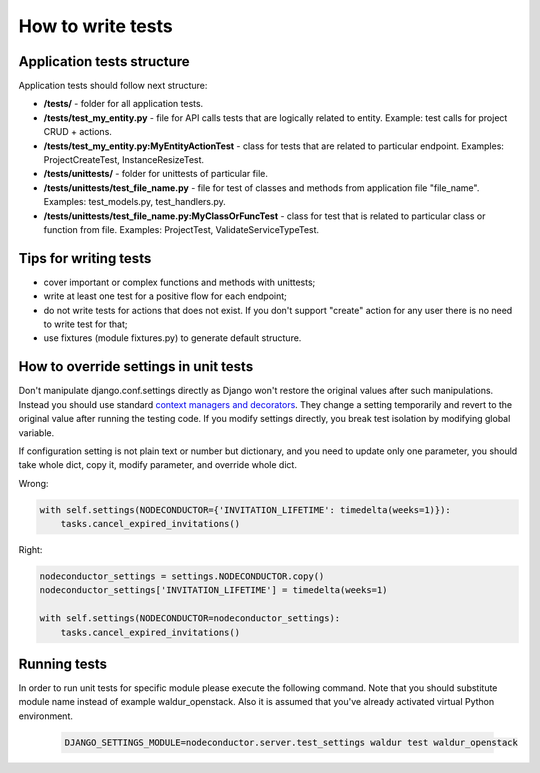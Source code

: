 How to write tests
==================

Application tests structure
---------------------------

Application tests should follow next structure:

- **/tests/** - folder for all application tests.

- **/tests/test_my_entity.py** - file for API calls tests that are logically related to entity.
  Example: test calls for project CRUD + actions.

- **/tests/test_my_entity.py:MyEntityActionTest** - class for tests that are related to particular endpoint.
  Examples: ProjectCreateTest, InstanceResizeTest.

- **/tests/unittests/** - folder for unittests of particular file.

- **/tests/unittests/test_file_name.py** - file for test of classes and methods
  from application file "file_name". Examples: test_models.py, test_handlers.py.

- **/tests/unittests/test_file_name.py:MyClassOrFuncTest** - class for test that is related to particular class or
  function from file. Examples: ProjectTest, ValidateServiceTypeTest.


Tips for writing tests
----------------------

- cover important or complex functions and methods with unittests;
- write at least one test for a positive flow for each endpoint;
- do not write tests for actions that does not exist. If you don't support
  "create" action for any user there is no need to write test for that;
- use fixtures (module fixtures.py) to generate default structure.

How to override settings in unit tests
--------------------------------------

Don't manipulate django.conf.settings directly as Django won't restore the original values after such manipulations.
Instead you should use standard `context managers and decorators`_.
They change a setting temporarily and revert to the original value after running the testing code.
If you modify settings directly, you break test isolation by modifying global variable.

If configuration setting is not plain text or number but dictionary, and you need to update only one parameter,
you should take whole dict, copy it, modify parameter, and override whole dict.

Wrong:

.. code-block:: python

    with self.settings(NODECONDUCTOR={'INVITATION_LIFETIME': timedelta(weeks=1)}):
        tasks.cancel_expired_invitations()

Right:

.. code-block:: python

    nodeconductor_settings = settings.NODECONDUCTOR.copy()
    nodeconductor_settings['INVITATION_LIFETIME'] = timedelta(weeks=1)

    with self.settings(NODECONDUCTOR=nodeconductor_settings):
        tasks.cancel_expired_invitations()

Running tests
-------------

In order to run unit tests for specific module please execute the following command.
Note that you should substitute module name instead of example waldur_openstack.
Also it is assumed that you've already activated virtual Python environment.

  .. code-block:: bash

    DJANGO_SETTINGS_MODULE=nodeconductor.server.test_settings waldur test waldur_openstack

.. _context managers and decorators: https://docs.djangoproject.com/en/1.11/topics/testing/tools/#overriding-settings
